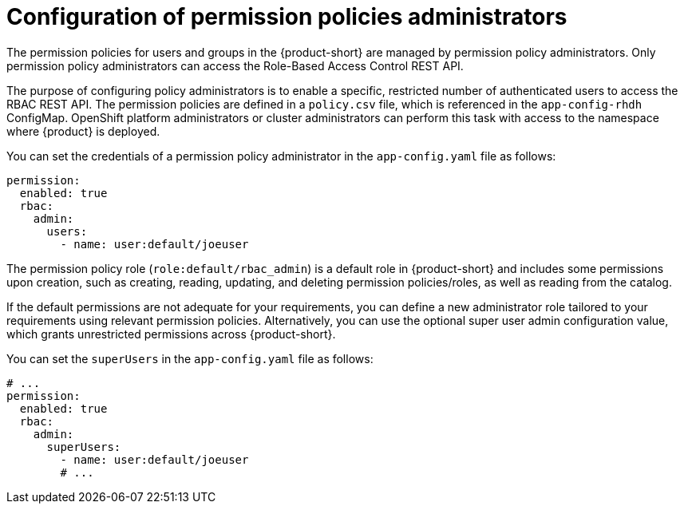 [id='con-rbac-config-permission-policies-admin_{context}']
= Configuration of permission policies administrators

The permission policies for users and groups in the {product-short} are managed by permission policy administrators. Only permission policy administrators can access the Role-Based Access Control REST API.

The purpose of configuring policy administrators is to enable a specific, restricted number of authenticated users to access the RBAC REST API. The permission policies are defined in a `policy.csv` file, which is referenced in the `app-config-rhdh` ConfigMap. OpenShift platform administrators or cluster administrators can perform this task with access to the namespace where {product} is deployed.

You can set the credentials of a permission policy administrator in the `app-config.yaml` file as follows:

[source,yaml]
----
permission:
  enabled: true
  rbac:
    admin:
      users:
        - name: user:default/joeuser
----

The permission policy role (`role:default/rbac_admin`) is a default role in {product-short} and includes some permissions upon creation, such as creating, reading, updating, and deleting permission policies/roles, as well as reading from the catalog.

If the default permissions are not adequate for your requirements, you can define a new administrator role tailored to your requirements using relevant permission policies. Alternatively, you can use the optional super user admin configuration value, which grants unrestricted permissions across {product-short}.

You can set the `superUsers` in the `app-config.yaml` file as follows:

[source,yaml]
----
# ...
permission:
  enabled: true
  rbac:
    admin:
      superUsers:
        - name: user:default/joeuser
        # ...
----
